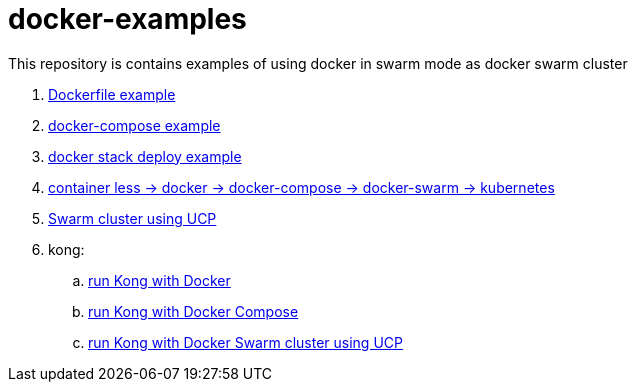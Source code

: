= docker-examples

This repository is contains examples of using docker in swarm mode as docker swarm cluster

. link:00-dockerfile/[Dockerfile example]
. link:01-docker-compose/[docker-compose example]
. link:02-docker-stack-deploy/[docker stack deploy example]
. link:containerize-step-by-step/[container less → docker → docker-compose → docker-swarm → kubernetes]
. link:docker-swarm-using-ucp/[Swarm cluster using UCP]
. kong:
  .. link:kong-docker/[run Kong with Docker]
  .. link:kong-docker-compose/[run Kong with Docker Compose]
  .. link:kong-docker-swarm-using-ucp/[run Kong with Docker Swarm cluster using UCP]
